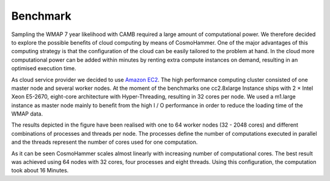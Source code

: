 .. _benchmark:

Benchmark
============

Sampling the WMAP 7 year likelihood with CAMB required a large amount of computational power. We therefore decided to explore the possible beneﬁts of cloud computing by means of CosmoHammer. One of the major advantages of this computing strategy is that the conﬁguration of the cloud can be easily tailored to the problem at hand. In the cloud more computational power can be added within minutes by renting extra compute instances on demand, resulting in an optimised execution time. 

As cloud service provider we decided to use `Amazon EC2 <http://aws.amazon.com/ec2/>`_. The high performance computing cluster consisted of one master node and several worker nodes. At the moment of the benchmarks one cc2.8xlarge Instance ships with 2 × Intel Xeon E5-2670, eight-core architecture with Hyper-Threading, resulting in 32 cores per node. We used a m1.large instance as master node mainly to beneﬁt from the high I / O performance in order to reduce the loading time of the WMAP data.

.. image:: benchmark.png
   :alt: Run time behaviour of CosmoHammer with changing number of cores using different parallelisation schemes.
   :align: right

The results depicted in the figure have been realised with one to 64 worker nodes (32 - 2048 cores) and different combinations of processes and threads per node. The processes define the number of computations executed in parallel and the threads represent the number of cores used for one computation. 

As it can be seen CosmoHammer scales almost linearly with increasing number of computational cores. The best result was achieved using 64 nodes with 32 cores, four processes and eight threads. Using this configuration, the computation took about 16 Minutes. 
